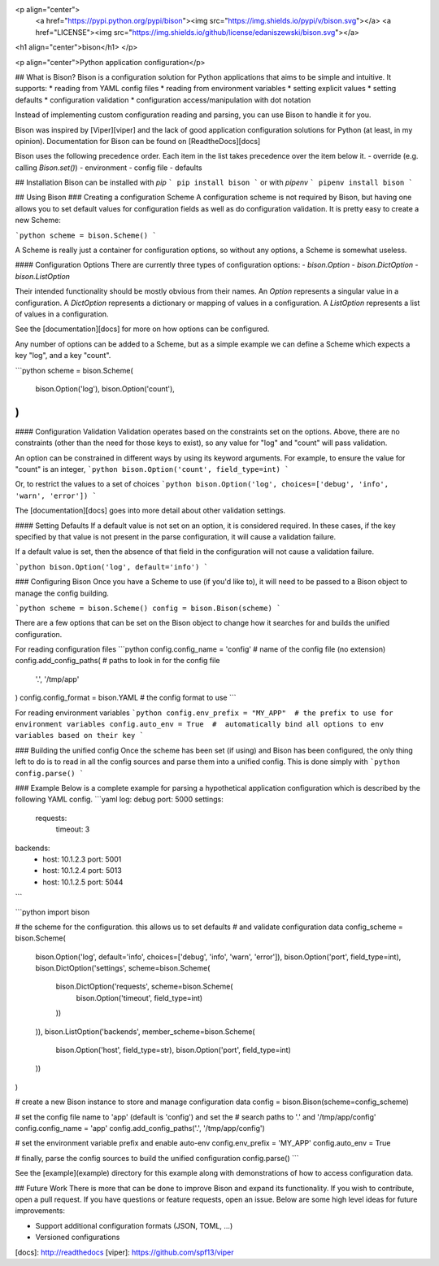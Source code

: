 <p align="center">
    <a href="https://pypi.python.org/pypi/bison"><img src="https://img.shields.io/pypi/v/bison.svg"></a>
    <a href="LICENSE"><img src="https://img.shields.io/github/license/edaniszewski/bison.svg"></a>

<h1 align="center">bison</h1>
</p>

<p align="center">Python application configuration</p>


## What is Bison?
Bison is a configuration solution for Python applications that aims to be simple
and intuitive. It supports:
* reading from YAML config files
* reading from environment variables
* setting explicit values
* setting defaults
* configuration validation
* configuration access/manipulation with dot notation

Instead of implementing custom configuration reading and parsing, you can use
Bison to handle it for you.

Bison was inspired by [Viper][viper] and the lack of good
application configuration solutions for Python (at least, in my opinion). Documentation
for Bison can be found on [ReadtheDocs][docs]

Bison uses the following precedence order. Each item in the list takes precedence
over the item below it.
- override (e.g. calling `Bison.set()`)
- environment
- config file
- defaults

## Installation
Bison can be installed with `pip`
```
pip install bison
```
or with `pipenv`
```
pipenv install bison
```

## Using Bison
### Creating a configuration Scheme
A configuration scheme is not required by Bison, but having one allows you to set default
values for configuration fields as well as do configuration validation. It is pretty easy
to create a new Scheme:

```python
scheme = bison.Scheme()
```

A Scheme is really just a container for configuration options, so without any options, a
Scheme is somewhat useless.

#### Configuration Options
There are currently three types of configuration options:
- `bison.Option`
- `bison.DictOption`
- `bison.ListOption`

Their intended functionality should be mostly obvious from their names. An `Option` represents
a singular value in a configuration. A `DictOption` represents a dictionary or mapping of values
in a configuration. A `ListOption` represents a list of values in a configuration.

See the [documentation][docs] for more on how options can be configured.

Any number of options can be added to a Scheme, but as a simple example we can define a Scheme
which expects a key "log", and a key "count".

```python
scheme = bison.Scheme(
    bison.Option('log'),
    bison.Option('count'),
)
```

#### Configuration Validation
Validation operates based on the constraints set on the options. Above, there are no
constraints (other than the need for those keys to exist), so any value for "log" and
"count" will pass validation.

An option can be constrained in different ways by using its keyword arguments. For example,
to ensure the value for "count" is an integer,
```python
bison.Option('count', field_type=int)
```

Or, to restrict the values to a set of choices
```python
bison.Option('log', choices=['debug', 'info', 'warn', 'error'])
```

The [documentation][docs] goes into more detail about other validation settings.

#### Setting Defaults
If a default value is not set on an option, it is considered required. In these cases,
if the key specified by that value is not present in the parse configuration, it will
cause a validation failure.

If a default value is set, then the absence of that field in the configuration will not
cause a validation failure.

```python
bison.Option('log', default='info')
```

### Configuring Bison
Once you have a Scheme to use (if you'd like to), it will need to be passed to a Bison
object to manage the config building. 

```python
scheme = bison.Scheme()
config = bison.Bison(scheme)
```

There are a few options that can be set on the Bison object to change how it
searches for and builds the unified configuration. 

For reading configuration files
```python
config.config_name = 'config'  # name of the config file (no extension)
config.add_config_paths(       # paths to look in for the config file
    '.',
    '/tmp/app'
)
config.config_format = bison.YAML # the config format to use
```

For reading environment variables
```python
config.env_prefix = "MY_APP"  # the prefix to use for environment variables
config.auto_env = True  #  automatically bind all options to env variables based on their key
```

### Building the unified config
Once the scheme has been set (if using) and Bison has been configured, the only thing
left to do is to read in all the config sources and parse them into a unified config.
This is done simply with
```python
config.parse()
```

### Example
Below is a complete example for parsing a hypothetical application configuration which
is described by the following YAML config.
```yaml
log: debug
port: 5000
settings:
  requests:
    timeout: 3
backends:
  - host: 10.1.2.3
    port: 5001
  - host: 10.1.2.4
    port: 5013
  - host: 10.1.2.5
    port: 5044
```

```python
import bison

# the scheme for the configuration. this allows us to set defaults
# and validate configuration data
config_scheme = bison.Scheme(
    bison.Option('log', default='info', choices=['debug', 'info', 'warn', 'error']),
    bison.Option('port', field_type=int),
    bison.DictOption('settings', scheme=bison.Scheme(
        bison.DictOption('requests', scheme=bison.Scheme(
            bison.Option('timeout', field_type=int)
        ))
    )),
    bison.ListOption('backends', member_scheme=bison.Scheme(
        bison.Option('host', field_type=str),
        bison.Option('port', field_type=int)
    ))
)

# create a new Bison instance to store and manage configuration data
config = bison.Bison(scheme=config_scheme)

# set the config file name to 'app' (default is 'config') and set the
# search paths to '.' and '/tmp/app/config'
config.config_name = 'app'
config.add_config_paths('.', '/tmp/app/config')

# set the environment variable prefix and enable auto-env
config.env_prefix = 'MY_APP'
config.auto_env = True

# finally, parse the config sources to build the unified configuration
config.parse()
```

See the [example](example) directory for this example along with demonstrations
of how to access configuration data.

## Future Work
There is more that can be done to improve Bison and expand its functionality. If
you wish to contribute, open a pull request. If you have questions or feature requests,
open an issue. Below are some high level ideas for future improvements:

* Support additional configuration formats (JSON, TOML, ...)
* Versioned configurations


[docs]: http://readthedocs
[viper]: https://github.com/spf13/viper

